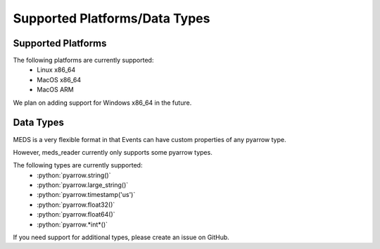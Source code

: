 Supported Platforms/Data Types
===============================

Supported Platforms
-------------------

The following platforms are currently supported:
  - Linux x86_64
  - MacOS x86_64
  - MacOS ARM

We plan on adding support for Windows x86_64 in the future.


Data Types
-----------

MEDS is a very flexible format in that Events can have custom properties of any pyarrow type.

However, meds_reader currently only supports some pyarrow types.


.. role:: python(code)
   :language: python
   :class: highlight

The following types are currently supported:
   - :python:`pyarrow.string()`
   - :python:`pyarrow.large_string()`
   - :python:`pyarrow.timestamp('us')`
   - :python:`pyarrow.float32()`
   - :python:`pyarrow.float64()`
   - :python:`pyarrow.*int*()`


If you need support for additional types, please create an issue on GitHub.